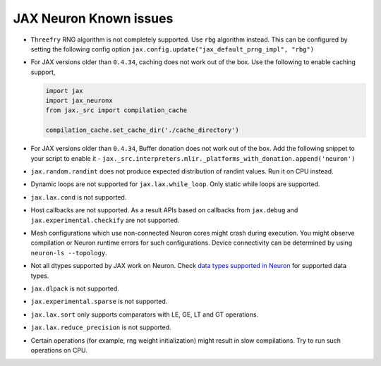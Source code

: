.. _jax_neuron-known-issues:

JAX Neuron Known issues
------------------------
- ``Threefry`` RNG algorithm is not completely supported. Use ``rbg`` algorithm instead. This can be configured by setting the following config option ``jax.config.update("jax_default_prng_impl", "rbg")``
- For JAX versions older than ``0.4.34``, caching does not work out of the box. Use the following to enable caching support,
  
  .. code:: python
    
    import jax
    import jax_neuronx
    from jax._src import compilation_cache

    compilation_cache.set_cache_dir('./cache_directory')

- For JAX versions older than ``0.4.34``, Buffer donation does not work out of the box. Add the following snippet to your script to enable it - ``jax._src.interpreters.mlir._platforms_with_donation.append('neuron')``
- ``jax.random.randint`` does not produce expected distribution of randint values. Run it on CPU instead.
- Dynamic loops are not supported for ``jax.lax.while_loop``. Only static while loops are supported.
- ``jax.lax.cond`` is not supported.
- Host callbacks are not supported. As a result APIs based on callbacks from ``jax.debug`` and ``jax.experimental.checkify`` are not supported.
- Mesh configurations which use non-connected Neuron cores might crash during execution. You might observe compilation or Neuron runtime errors for such configurations. Device connectivity can be determined by using ``neuron-ls --topology``.
- Not all dtypes supported by JAX work on Neuron. Check `data types supported in Neuron <https://awsdocs-neuron.readthedocs-hosted.com/en/latest/general/arch/neuron-features/data-types.html>`_ for supported data types.
- ``jax.dlpack`` is not supported.
- ``jax.experimental.sparse`` is not supported.
- ``jax.lax.sort`` only supports comparators with LE, GE, LT and GT operations.
- ``jax.lax.reduce_precision`` is not supported.
- Certain operations (for example, rng weight initialization) might result in slow compilations. Try to run such operations on CPU.